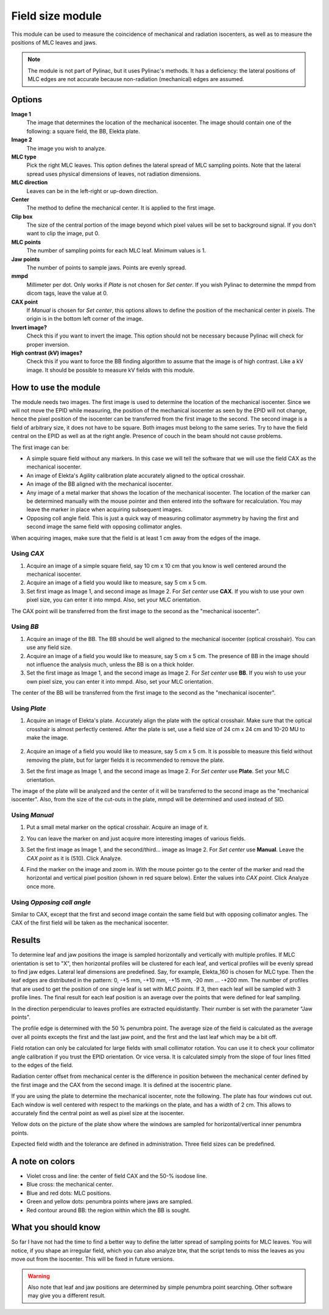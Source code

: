 .. index: 

==================
Field size module
==================

This module can be used to measure the coincidence of mechanical and radiation isocenters, as well as to measure the positions of MLC leaves and jaws.


.. image:: _static/images/fieldsize0.png
	:align: center


.. note::
   The module is not part of Pylinac, but it uses Pylinac's methods. It has a deficiency: the lateral positions of MLC edges are not accurate because non-radiation (mechanical) edges are assumed.

Options
==================

**Image 1**
	The image that determines the location of the mechanical isocenter. The image should contain one of the following: a square field, the BB, Elekta plate.

**Image 2**
	The image you wish to analyze.

**MLC type**
	Pick the right MLC leaves. This option defines the lateral spread of MLC sampling points. Note that the lateral spread uses physical dimensions of leaves, not radiation dimensions.

**MLC direction**
	Leaves can be in the left-right or up-down direction.

**Center**
	The method to define the mechanical center. It is applied to the first image.

**Clip box**
	The size of the central portion of the image beyond which pixel values will be set to background signal. If you don't want to clip the image, put 0.

**MLC points**
	The number of sampling points for each MLC leaf. Minimum values is 1.

**Jaw points**
	The number of points to sample jaws. Points are evenly spread.

**mmpd**
	Millimeter per dot. Only works if *Plate* is not chosen for *Set center*. If you wish Pylinac to determine the mmpd from dicom tags, leave the value at 0.

**CAX point**
	If *Manual* is chosen for *Set center*, this options allows to define the position of the mechanical center in pixels. The origin is in the bottom left corner of the image.

**Invert image?**
	Check this if you want to invert the image. This option should not be necessary because Pylinac will check for proper inversion.

**High contrast (kV) images?**
	Check this if you want to force the BB finding algorithm to assume that the image is of high contrast. Like a kV image. It should be possible to measure kV fields with this module.

How to use the module
======================

The module needs two images. The first image is used to determine the location of the mechanical isocenter. Since we will not move the EPID while measuring, the position of the mechanical isocenter as seen by the EPID will not change, hence the pixel position of the isocenter can be transferred from the first image to the second. The second image is a field of arbitrary size, it does not have to be square. Both images must belong to the same series. Try to have the field central on the EPID as well as at the right angle. Presence of couch in the beam should not cause problems.

The first image can be:

* A simple square field without any markers. In this case we will tell the software that we will use the field CAX as the mechanical isocenter.
* An image of Elekta's Agility calibration plate accurately aligned to the optical crosshair.
* An image of the BB aligned with the mechanical isocenter.
* Any image of a metal marker that shows the location of the mechanical isocenter. The location of the marker can be determined manually with the mouse pointer and then entered into the software for recalculation. You may leave the marker in place when acquiring subsequent images.
* Opposing coll angle field. This is just a quick way of measuring collimator asymmetry by having the first and second image the same field with opposing collimator angles.

When acquiring images, make sure that the field is at least 1 cm away from the edges of the image.


Using *CAX*
.............

1. Acquire an image of a simple square field, say 10 cm x 10 cm that you know is well centered around the mechanical isocenter.
2. Acquire an image of a field you would like to measure, say 5 cm x 5 cm. 
3. Set first image as Image 1, and second image as Image 2. For *Set center* use **CAX**. If you wish to use your own pixel size, you can enter it into mmpd. Also, set your MLC orientation.

The CAX point will be transferred from the first image to the second as the "mechanical isocenter".

	.. image:: _static/images/fieldsize_cax.png
		:align: center

Using *BB*
...........

1. Acquire an image of the BB. The BB should be well aligned to the mechanical isocenter (optical crosshair). You can use any field size.
2. Acquire an image of a field you would like to measure, say 5 cm x 5 cm. The presence of BB in the image should not influence the analysis much, unless the BB is on a thick holder.
3. Set the first image as Image 1, and the second image as Image 2. For *Set center* use **BB**. If you wish to use your own pixel size, you can enter it into mmpd. Also, set your MLC orientation.

The center of the BB will be transferred from the first image to the second as the "mechanical isocenter".

	.. image:: _static/images/fieldsize_bb.png
		:align: center


Using *Plate*
..............

1. Acquire an image of Elekta's plate. Accurately align the plate with the optical crosshair. Make sure that the optical crosshair is almost perfectly centered. After the plate is set, use a field size of 24 cm x 24 cm and 10-20 MU to make the image. 

	.. image:: _static/images/ElektaPlate.png
		:align: center

2. Acquire an image of a field you would like to measure, say 5 cm x 5 cm. It is possible to measure this field without removing the plate, but for larger fields it is recommended to remove the plate.
3. Set the first image as Image 1, and the second image as Image 2. For *Set center* use **Plate**. Set your MLC orientation. 

The image of the plate will be analyzed and the center of it will be transferred to the second image as the "mechanical isocenter". Also, from the size of the cut-outs in the plate, mmpd will be determined and used instead of SID.

Using *Manual*
...............

1. Put a small metal marker on the optical crosshair. Acquire an image of it.
2. You can leave the marker on and just acquire more interesting images of various fields.
3. Set the first image as Image 1, and the second/third... image as Image 2. For *Set center* use **Manual**. Leave the *CAX point* as it is (510). Click Analyze. 
4. Find the marker on the image and zoom in. With the mouse pointer go to the center of the marker and read the horizontal and vertical pixel position (shown in red square below). Enter the values into *CAX point*. Click Analyze once more.

	.. image:: _static/images/fieldsize2.png
		:align: center

Using *Opposing coll angle*
.............................

Similar to CAX, except that the first and second image contain the same field but with opposing collimator angles. The CAX of the first field will be taken as the mechanical isocenter.


Results
==================
To determine leaf and jaw positions the image is sampled horizontally and vertically with multiple profiles. If MLC orientation is set to "X", then horizontal profiles will be clustered for each leaf, and vertical profiles will be evenly spread to find jaw edges. Lateral leaf dimensions are predefined. Say, for example, Elekta_160 is chosen for MLC type. Then the leaf edges are distributed in the pattern: 0, -+5 mm, -+10 mm, -+15 mm, -20 mm ... -+200 mm. 
The number of profiles that are used to get the position of one single leaf is set with *MLC points*. If 3, then each leaf will be sampled with 3 profile lines. The final result for each leaf position is an average over the points that were defined for leaf sampling.

In the direction perpendicular to leaves profiles are extracted equidistantly. Their number is set with the parameter "Jaw points". 

The profile edge is determined with the 50 % penumbra point. The average size of the field is calculated as the average over all points excepts the first and the last jaw point, and the first and the last leaf which may be a bit off.

.. image:: _static/images/fieldsize3.png
	:align: center

Field rotation can only be calculated for large fields with small collimator rotation. You can use it to check your collimator angle calibration if you trust the EPID orientation. Or vice versa. It is calculated simply from the slope of four lines fitted to the edges of the field.

.. image:: _static/images/fieldsize4.png
	:align: center

Radiation center offset from mechanical center is the difference in position between the mechanical center defined by the first image and the CAX from the second image. It is defined at the isocentric plane.

.. image:: _static/images/fieldsize5.png
	:align: center

If you are using the plate to determine the mechanical isocenter, note the following. The plate has four windows cut out. Each window is well centered with respect to the markings on the plate, and has a width of 2 cm. This allows to accurately find the central point as well as pixel size at the isocenter.

.. image:: _static/images/fieldsize6.png
	:align: center

Yellow dots on the picture of the plate show where the windows are sampled for horizontal/vertical inner penumbra points.

Expected field width and the tolerance are defined in administration. Three field sizes can be predefined.

A note on colors
==================
* Violet cross and line: the center of field CAX and the 50-% isodose line.
* Blue cross: the mechanical center.
* Blue and red dots: MLC positions.
* Green and yellow dots: penumbra points where jaws are sampled.
* Red contour around BB: the region within which the BB is sought.


What you should know
======================
So far I have not had the time to find a better way to define the latter spread of sampling points for MLC leaves. You will notice, if you shape an irregular field, which you can also analyze btw, that the script tends to miss the leaves as you move out from the isocenter. This will be fixed in future versions.

.. warning:: 
	Also note that leaf and jaw positions are determined by simple penumbra point searching. Other software may give you a different result. 


